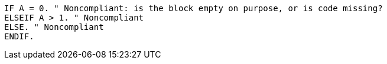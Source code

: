 [source,abap]
----
IF A = 0. " Noncompliant: is the block empty on purpose, or is code missing?
ELSEIF A > 1. " Noncompliant 
ELSE. " Noncompliant
ENDIF.
----
